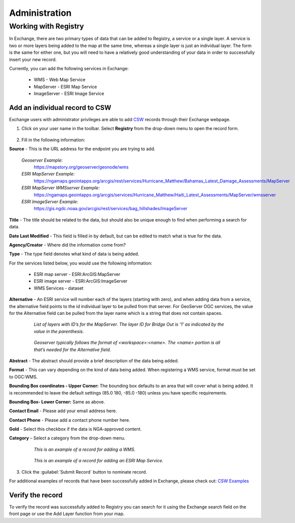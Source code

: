 Administration
==============

Working with Registry
---------------------

In Exchange, there are two primary types of data that can be added to Registry, a service or a single layer. A service is two or more layers being added to the map at the same time, whereas a single layer is just an individual layer. The form is the same for either one, but you will need to have a relatively good understanding of your data in order to successfully insert your new record.

Currently, you can add the following services in Exchange:

  * WMS - Web Map Service
  * MapServer - ESRI Map Service
  * ImageServer - ESRI Image Service

Add an individual record to CSW
^^^^^^^^^^^^^^^^^^^^^^^^^^^^^^^

Exchange users with administrator privileges are able to add `CSW <http://www.opengeospatial.org/standards/cat>`_ records through their Exchange webpage.

1. Click on your user name in the toolbar. Select **Registry** from the drop-down menu to open the record form.

  .. figure:: img/registry-menu.png

2. Fill in the following information:

**Source** - This is the URL address for the endpoint you are trying to add.

  *Geoserver Example:*
    https://mapstory.org/geoserver/geonode/wms

  *ESRI MapServer Example:*
    https://ngamaps.geointapps.org/arcgis/rest/services/Hurricane_Matthew/Bahamas_Latest_Damage_Assessments/MapServer

  *ESRI MapServer WMSserver Example:*
    https://ngamaps.geointapps.org/arcgis/services/Hurricane_Matthew/Haiti_Latest_Assessments/MapServer/wmsserver

  *ESRI ImageServer Example:*
    https://gis.ngdc.noaa.gov/arcgis/rest/services/bag_hillshades/ImageServer

**Title** - The title should be related to the data, but should also be unique enough to find when performing a search for data.

**Date Last Modified** -  This field is filled in by default, but can be edited to match what is true for the data.

**Agency/Creator** - Where did the information come from?

**Type** - The type field denotes what kind of data is being added.

For the services listed below, you would use the following information:

  * ESRI map server - ESRI:ArcGIS:MapServer
  * ESRI image server - ESRI:ArcGIS:ImageServer
  * WMS Services - dataset

**Alternative** - An ESRI service will number each of the layers (starting with zero), and when adding data from a service, the alternative field points to the id individual layer to be pulled from that server. For GeoServer OGC services, the value for the Alternative field can be pulled from the layer name which is a string that does not contain spaces.

  .. figure:: img/map-server.png

    *List of layers with ID’s for the MapServer. The layer ID for Bridge Out is ‘1’ as indicated by the value in the parenthesis.*

  .. figure:: img/geoserver.png

    *Geoserver typically follows the format of <workspace>:<name>. The <name> portion is all that’s needed for the Alternative field.*

**Abstract** - The abstract should provide a brief description of the data being added.

**Format** - This can vary depending on the kind of data being added. When registering a WMS service, format must be set to OGC:WMS.

**Bounding Box coordinates - Upper Corner:** The bounding box defaults to an area that will cover what is being added. It is recommended to leave the default settings (85.0 180, -85.0 -180) unless you have specific requirements.

**Bounding Box- Lower Corner:** Same as above.

**Contact Email** - Please add your email address here.

**Contact Phone** - Please add a contact phone number here.

**Gold** - Select this checkbox if the data is NGA-approved content.

**Category** – Select a category from the drop-down menu.

  .. figure:: img/wms-record.png

    *This is an example of a record for adding a WMS.*

  .. figure:: img/esri-mapserver.png

    *This is an example of a record for adding an ESRI Map Service.*

3. Click the :guilabel:`Submit Record` button to nominate record.

For additional examples of records that have been successfully added in Exchange, please check out: `CSW Examples <https://gist.github.com/davisc/219f75f42bc2a620319070a04c4fa98d>`_

Verify the record
^^^^^^^^^^^^^^^^^

To verify the record was successfully added to Registry you can search for it using the Exchange search field on the front page or use the Add Layer function from your map.
